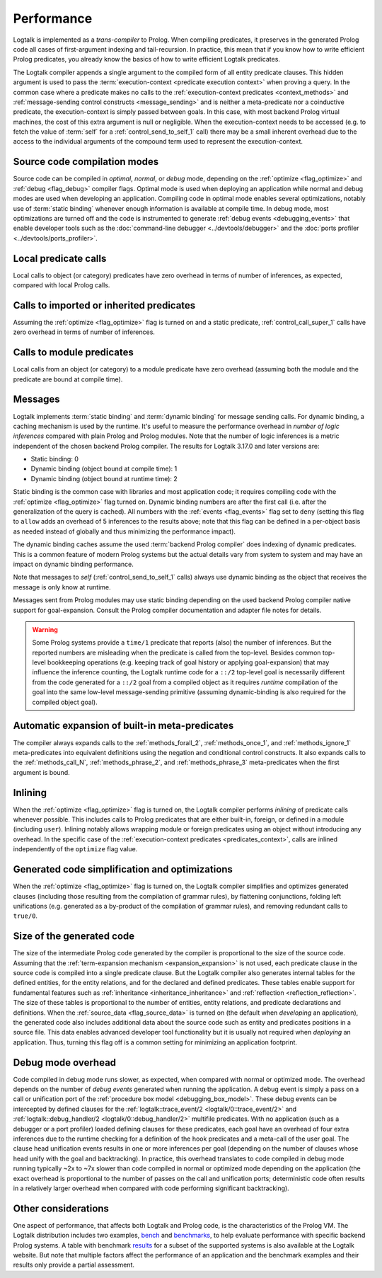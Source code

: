 ..
   This file is part of Logtalk <https://logtalk.org/>  
   SPDX-FileCopyrightText: 1998-2023 Paulo Moura <pmoura@logtalk.org>
   SPDX-License-Identifier: Apache-2.0

   Licensed under the Apache License, Version 2.0 (the "License");
   you may not use this file except in compliance with the License.
   You may obtain a copy of the License at

       http://www.apache.org/licenses/LICENSE-2.0

   Unless required by applicable law or agreed to in writing, software
   distributed under the License is distributed on an "AS IS" BASIS,
   WITHOUT WARRANTIES OR CONDITIONS OF ANY KIND, either express or implied.
   See the License for the specific language governing permissions and
   limitations under the License.


.. _performance_performance:

Performance
===========

Logtalk is implemented as a *trans-compiler* to Prolog. When compiling
predicates, it preserves in the generated Prolog code all cases of
first-argument indexing and tail-recursion. In practice, this mean that
if you know how to write efficient Prolog predicates, you already know
the basics of how to write efficient Logtalk predicates.

The Logtalk compiler appends a single argument to the compiled form of
all entity predicate clauses. This hidden argument is used to pass the
:term:`execution-context <predicate execution context>` when proving a
query. In the common case where a predicate makes no calls to the
:ref:`execution-context predicates <context_methods>` and
:ref:`message-sending control constructs <message_sending>` and
is neither a meta-predicate nor a coinductive predicate, the
execution-context is simply passed between goals. In this case, with most
backend Prolog virtual machines, the cost of this extra argument is null
or negligible. When the execution-context needs to be accessed (e.g. to
fetch the value of :term:`self` for a :ref:`control_send_to_self_1` call)
there may be a small inherent overhead due to the access to the individual
arguments of the compound term used to represent the execution-context.

Source code compilation modes
-----------------------------

Source code can be compiled in *optimal*, *normal*, or *debug* mode,
depending on the :ref:`optimize <flag_optimize>` and
:ref:`debug <flag_debug>` compiler flags. Optimal mode is used when
deploying an application while normal and debug modes are used when
developing an application. Compiling code in optimal mode enables
several optimizations, notably use of :term:`static binding` whenever
enough information is available at compile time. In debug mode, most
optimizations are turned off and the code is instrumented to generate
:ref:`debug events <debugging_events>` that enable developer tools such
as the :doc:`command-line debugger <../devtools/debugger>` and the
:doc:`ports profiler <../devtools/ports_profiler>`.

Local predicate calls
---------------------

Local calls to object (or category) predicates have zero overhead in
terms of number of inferences, as expected, compared with local Prolog
calls.

Calls to imported or inherited predicates
-----------------------------------------

Assuming the :ref:`optimize <flag_optimize>` flag is turned on and a
static predicate, :ref:`control_call_super_1` calls have zero overhead
in terms of number of inferences.

Calls to module predicates
--------------------------

Local calls from an object (or category) to a module predicate have zero
overhead (assuming both the module and the predicate are bound at
compile time).

Messages
--------

Logtalk implements :term:`static binding` and :term:`dynamic binding`
for message sending calls. For dynamic binding, a caching mechanism is
used by the runtime. It's useful to measure the performance overhead in
*number of logic inferences* compared with plain Prolog and Prolog modules.
Note that the number of logic inferences is a metric independent of the
chosen backend Prolog compiler. The results for Logtalk 3.17.0 and later
versions are:

-  Static binding: 0
-  Dynamic binding (object bound at compile time): 1
-  Dynamic binding (object bound at runtime time): 2

Static binding is the common case with libraries and most application
code; it requires compiling code with the :ref:`optimize <flag_optimize>`
flag turned on. Dynamic binding numbers are after the first call (i.e.
after the generalization of the query is cached). All numbers with the
:ref:`events <flag_events>` flag set to ``deny`` (setting this flag to
``allow`` adds an overhead of 5 inferences to the results above; note
that this flag can be defined in a per-object basis as needed instead
of globally and thus minimizing the performance impact).

The dynamic binding caches assume the used :term:`backend Prolog compiler`
does indexing of dynamic predicates. This is a common feature of modern
Prolog systems but the actual details vary from system to system and may
have an impact on dynamic binding performance.

Note that messages to *self* (:ref:`control_send_to_self_1` calls) always
use dynamic binding as the object that receives the message is only know
at runtime.

Messages sent from Prolog modules may use static binding depending on the
used backend Prolog compiler native support for goal-expansion. Consult
the Prolog compiler documentation and adapter file notes for details.

.. warning::

   Some Prolog systems provide a ``time/1`` predicate that reports (also)
   the number of inferences. But the reported numbers are misleading when
   the predicate is called from the top-level. Besides common top-level
   bookkeeping operations (e.g. keeping track of goal history or applying
   goal-expansion) that may influence the inference counting, the Logtalk
   runtime code for a ``::/2`` top-level goal is necessarily different
   from the code generated for a ``::/2`` goal from a compiled object as
   it requires *runtime* compilation of the goal into the same low-level
   message-sending primitive (assuming dynamic-binding is also required
   for the compiled object goal).

Automatic expansion of built-in meta-predicates
-----------------------------------------------

The compiler always expands calls to the :ref:`methods_forall_2`,
:ref:`methods_once_1`, and :ref:`methods_ignore_1` meta-predicates into
equivalent definitions using the negation and conditional control constructs.
It also expands calls to the :ref:`methods_call_N`, :ref:`methods_phrase_2`,
and :ref:`methods_phrase_3` meta-predicates when the first argument is bound.

Inlining
--------

When the :ref:`optimize <flag_optimize>` flag is turned on, the Logtalk
compiler performs *inlining* of predicate calls whenever possible. This
includes calls to Prolog predicates that are either built-in, foreign, or
defined in a module (including ``user``). Inlining notably allows wrapping
module or foreign predicates using an object without introducing any
overhead. In the specific case of the 
:ref:`execution-context predicates <predicates_context>`,
calls are inlined independently of the ``optimize`` flag value.

Generated code simplification and optimizations
-----------------------------------------------

When the :ref:`optimize <flag_optimize>` flag is turned on, the Logtalk
compiler simplifies and optimizes generated clauses (including those
resulting from the compilation of grammar rules), by flattening conjunctions,
folding left unifications (e.g. generated as a by-product of the compilation
of grammar rules), and removing redundant calls to ``true/0``.

Size of the generated code
--------------------------

The size of the intermediate Prolog code generated by the compiler is
proportional to the size of the source code. Assuming that the
:ref:`term-expansion mechanism <expansion_expansion>` is not used, each
predicate clause in the source code is compiled into a single predicate
clause. But the Logtalk compiler also generates internal tables for the
defined entities, for the entity relations, and for the declared and
defined predicates. These tables enable support for fundamental features
such as :ref:`inheritance <inheritance_inheritance>` and
:ref:`reflection <reflection_reflection>`. The size of these tables is
proportional to the number of entities, entity relations, and predicate
declarations and definitions. When the :ref:`source_data <flag_source_data>`
is turned on (the default when *developing* an application), the generated
code also includes additional data about the source code such as entity and
predicates positions in a source file. This data enables advanced developer
tool functionality but it is usually not required when *deploying* an
application. Thus, turning this flag off is a common setting for minimizing
an application footprint.


Debug mode overhead
-------------------

Code compiled in debug mode runs slower, as expected, when compared with
normal or optimized mode. The overhead depends on the number of *debug events*
generated when running the application. A debug event is simply a pass on a
call or unification port of the :ref:`procedure box model <debugging_box_model>`.
These debug events can be intercepted by defined clauses for the
:ref:`logtalk::trace_event/2 <logtalk/0::trace_event/2>`
and :ref:`logtalk::debug_handler/2 <logtalk/0::debug_handler/2>` multifile
predicates. With no application (such as a debugger or a port profiler)
loaded defining clauses for these predicates, each goal have an overhead of
four extra inferences due to the runtime checking for a definition of the
hook predicates and a meta-call of the user goal. The clause head unification
events results in one or more inferences per goal (depending on the number of
clauses whose head unify with the goal and backtracking). In practice, this
overhead translates to code compiled in debug mode running typically ~2x to
~7x slower than code compiled in normal or optimized mode depending on the
application (the exact overhead is proportional to the number of passes on
the call and unification ports; deterministic code often results in a
relatively larger overhead when compared with code performing significant
backtracking).


Other considerations
--------------------

One aspect of performance, that affects both Logtalk and Prolog code, is
the characteristics of the Prolog VM. The Logtalk distribution includes
two examples,
`bench <https://github.com/LogtalkDotOrg/logtalk3/tree/master/examples/bench>`_
and
`benchmarks <https://github.com/LogtalkDotOrg/logtalk3/tree/master/examples/benchmarks>`_,
to help evaluate performance with specific backend Prolog systems. A
table with benchmark `results <https://logtalk.org/performance.html>`_ for
a subset of the supported systems is also available at the Logtalk
website. But note that multiple factors affect the performance of an
application and the benchmark examples and their results only provide
a partial assessment.
